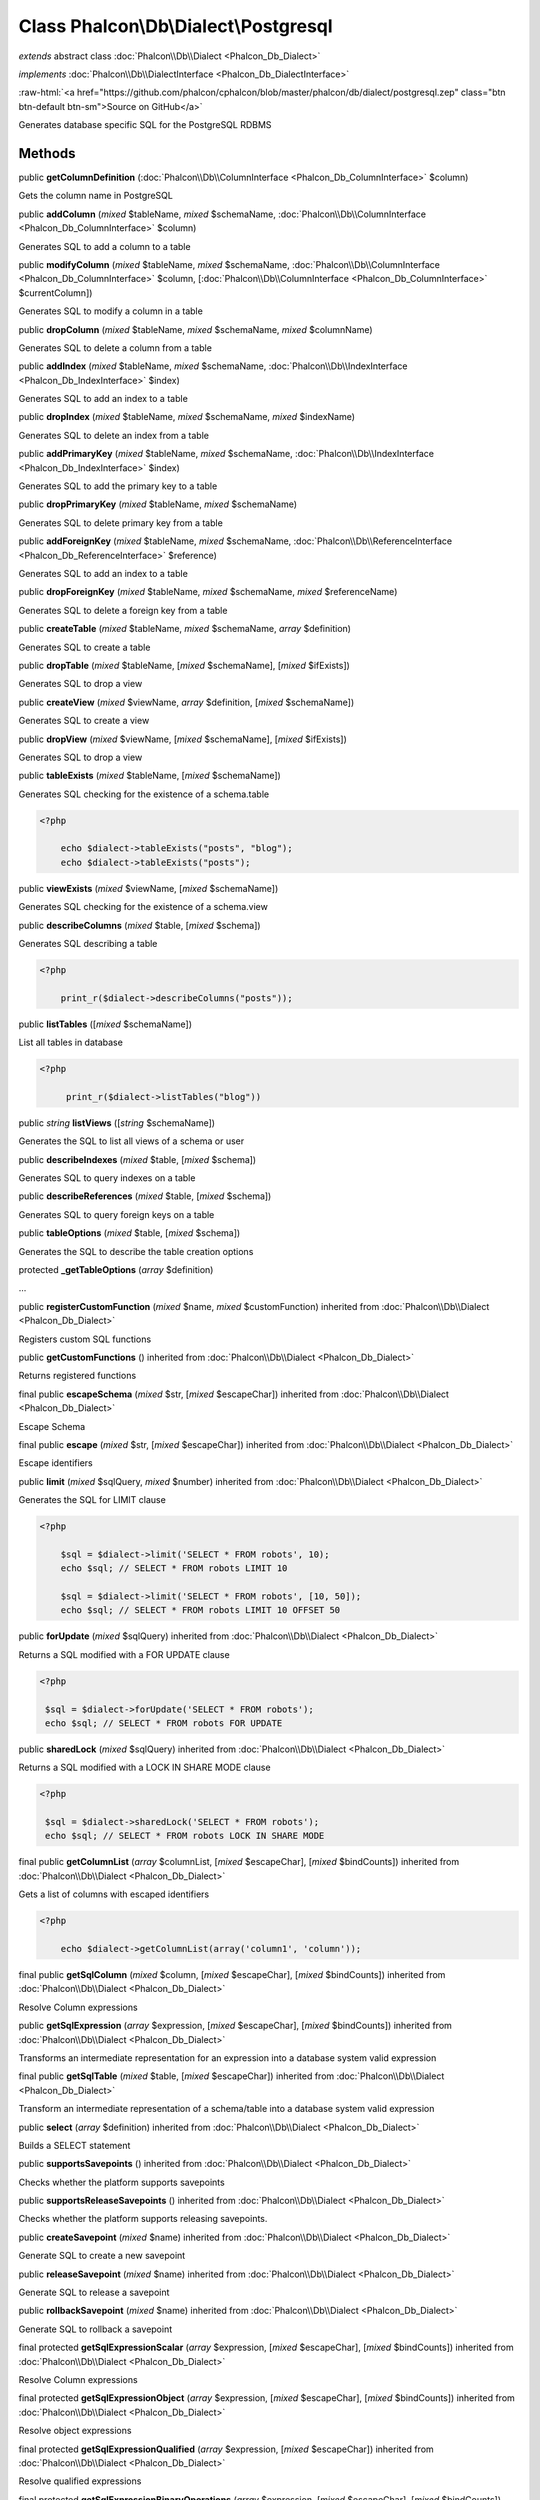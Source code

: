 Class **Phalcon\\Db\\Dialect\\Postgresql**
==========================================

*extends* abstract class :doc:`Phalcon\\Db\\Dialect <Phalcon_Db_Dialect>`

*implements* :doc:`Phalcon\\Db\\DialectInterface <Phalcon_Db_DialectInterface>`

.. role:: raw-html(raw)
   :format: html

:raw-html:`<a href="https://github.com/phalcon/cphalcon/blob/master/phalcon/db/dialect/postgresql.zep" class="btn btn-default btn-sm">Source on GitHub</a>`

Generates database specific SQL for the PostgreSQL RDBMS


Methods
-------

public  **getColumnDefinition** (:doc:`Phalcon\\Db\\ColumnInterface <Phalcon_Db_ColumnInterface>` $column)

Gets the column name in PostgreSQL



public  **addColumn** (*mixed* $tableName, *mixed* $schemaName, :doc:`Phalcon\\Db\\ColumnInterface <Phalcon_Db_ColumnInterface>` $column)

Generates SQL to add a column to a table



public  **modifyColumn** (*mixed* $tableName, *mixed* $schemaName, :doc:`Phalcon\\Db\\ColumnInterface <Phalcon_Db_ColumnInterface>` $column, [:doc:`Phalcon\\Db\\ColumnInterface <Phalcon_Db_ColumnInterface>` $currentColumn])

Generates SQL to modify a column in a table



public  **dropColumn** (*mixed* $tableName, *mixed* $schemaName, *mixed* $columnName)

Generates SQL to delete a column from a table



public  **addIndex** (*mixed* $tableName, *mixed* $schemaName, :doc:`Phalcon\\Db\\IndexInterface <Phalcon_Db_IndexInterface>` $index)

Generates SQL to add an index to a table



public  **dropIndex** (*mixed* $tableName, *mixed* $schemaName, *mixed* $indexName)

Generates SQL to delete an index from a table



public  **addPrimaryKey** (*mixed* $tableName, *mixed* $schemaName, :doc:`Phalcon\\Db\\IndexInterface <Phalcon_Db_IndexInterface>` $index)

Generates SQL to add the primary key to a table



public  **dropPrimaryKey** (*mixed* $tableName, *mixed* $schemaName)

Generates SQL to delete primary key from a table



public  **addForeignKey** (*mixed* $tableName, *mixed* $schemaName, :doc:`Phalcon\\Db\\ReferenceInterface <Phalcon_Db_ReferenceInterface>` $reference)

Generates SQL to add an index to a table



public  **dropForeignKey** (*mixed* $tableName, *mixed* $schemaName, *mixed* $referenceName)

Generates SQL to delete a foreign key from a table



public  **createTable** (*mixed* $tableName, *mixed* $schemaName, *array* $definition)

Generates SQL to create a table



public  **dropTable** (*mixed* $tableName, [*mixed* $schemaName], [*mixed* $ifExists])

Generates SQL to drop a view



public  **createView** (*mixed* $viewName, *array* $definition, [*mixed* $schemaName])

Generates SQL to create a view



public  **dropView** (*mixed* $viewName, [*mixed* $schemaName], [*mixed* $ifExists])

Generates SQL to drop a view



public  **tableExists** (*mixed* $tableName, [*mixed* $schemaName])

Generates SQL checking for the existence of a schema.table 

.. code-block:: php

    <?php

        echo $dialect->tableExists("posts", "blog");
        echo $dialect->tableExists("posts");




public  **viewExists** (*mixed* $viewName, [*mixed* $schemaName])

Generates SQL checking for the existence of a schema.view



public  **describeColumns** (*mixed* $table, [*mixed* $schema])

Generates SQL describing a table 

.. code-block:: php

    <?php

        print_r($dialect->describeColumns("posts"));




public  **listTables** ([*mixed* $schemaName])

List all tables in database 

.. code-block:: php

    <?php

         print_r($dialect->listTables("blog"))




public *string* **listViews** ([*string* $schemaName])

Generates the SQL to list all views of a schema or user



public  **describeIndexes** (*mixed* $table, [*mixed* $schema])

Generates SQL to query indexes on a table



public  **describeReferences** (*mixed* $table, [*mixed* $schema])

Generates SQL to query foreign keys on a table



public  **tableOptions** (*mixed* $table, [*mixed* $schema])

Generates the SQL to describe the table creation options



protected  **_getTableOptions** (*array* $definition)

...


public  **registerCustomFunction** (*mixed* $name, *mixed* $customFunction) inherited from :doc:`Phalcon\\Db\\Dialect <Phalcon_Db_Dialect>`

Registers custom SQL functions



public  **getCustomFunctions** () inherited from :doc:`Phalcon\\Db\\Dialect <Phalcon_Db_Dialect>`

Returns registered functions



final public  **escapeSchema** (*mixed* $str, [*mixed* $escapeChar]) inherited from :doc:`Phalcon\\Db\\Dialect <Phalcon_Db_Dialect>`

Escape Schema



final public  **escape** (*mixed* $str, [*mixed* $escapeChar]) inherited from :doc:`Phalcon\\Db\\Dialect <Phalcon_Db_Dialect>`

Escape identifiers



public  **limit** (*mixed* $sqlQuery, *mixed* $number) inherited from :doc:`Phalcon\\Db\\Dialect <Phalcon_Db_Dialect>`

Generates the SQL for LIMIT clause 

.. code-block:: php

    <?php

        $sql = $dialect->limit('SELECT * FROM robots', 10);
        echo $sql; // SELECT * FROM robots LIMIT 10
    
        $sql = $dialect->limit('SELECT * FROM robots', [10, 50]);
        echo $sql; // SELECT * FROM robots LIMIT 10 OFFSET 50




public  **forUpdate** (*mixed* $sqlQuery) inherited from :doc:`Phalcon\\Db\\Dialect <Phalcon_Db_Dialect>`

Returns a SQL modified with a FOR UPDATE clause 

.. code-block:: php

    <?php

     $sql = $dialect->forUpdate('SELECT * FROM robots');
     echo $sql; // SELECT * FROM robots FOR UPDATE




public  **sharedLock** (*mixed* $sqlQuery) inherited from :doc:`Phalcon\\Db\\Dialect <Phalcon_Db_Dialect>`

Returns a SQL modified with a LOCK IN SHARE MODE clause 

.. code-block:: php

    <?php

     $sql = $dialect->sharedLock('SELECT * FROM robots');
     echo $sql; // SELECT * FROM robots LOCK IN SHARE MODE




final public  **getColumnList** (*array* $columnList, [*mixed* $escapeChar], [*mixed* $bindCounts]) inherited from :doc:`Phalcon\\Db\\Dialect <Phalcon_Db_Dialect>`

Gets a list of columns with escaped identifiers 

.. code-block:: php

    <?php

        echo $dialect->getColumnList(array('column1', 'column'));




final public  **getSqlColumn** (*mixed* $column, [*mixed* $escapeChar], [*mixed* $bindCounts]) inherited from :doc:`Phalcon\\Db\\Dialect <Phalcon_Db_Dialect>`

Resolve Column expressions



public  **getSqlExpression** (*array* $expression, [*mixed* $escapeChar], [*mixed* $bindCounts]) inherited from :doc:`Phalcon\\Db\\Dialect <Phalcon_Db_Dialect>`

Transforms an intermediate representation for an expression into a database system valid expression



final public  **getSqlTable** (*mixed* $table, [*mixed* $escapeChar]) inherited from :doc:`Phalcon\\Db\\Dialect <Phalcon_Db_Dialect>`

Transform an intermediate representation of a schema/table into a database system valid expression



public  **select** (*array* $definition) inherited from :doc:`Phalcon\\Db\\Dialect <Phalcon_Db_Dialect>`

Builds a SELECT statement



public  **supportsSavepoints** () inherited from :doc:`Phalcon\\Db\\Dialect <Phalcon_Db_Dialect>`

Checks whether the platform supports savepoints



public  **supportsReleaseSavepoints** () inherited from :doc:`Phalcon\\Db\\Dialect <Phalcon_Db_Dialect>`

Checks whether the platform supports releasing savepoints.



public  **createSavepoint** (*mixed* $name) inherited from :doc:`Phalcon\\Db\\Dialect <Phalcon_Db_Dialect>`

Generate SQL to create a new savepoint



public  **releaseSavepoint** (*mixed* $name) inherited from :doc:`Phalcon\\Db\\Dialect <Phalcon_Db_Dialect>`

Generate SQL to release a savepoint



public  **rollbackSavepoint** (*mixed* $name) inherited from :doc:`Phalcon\\Db\\Dialect <Phalcon_Db_Dialect>`

Generate SQL to rollback a savepoint



final protected  **getSqlExpressionScalar** (*array* $expression, [*mixed* $escapeChar], [*mixed* $bindCounts]) inherited from :doc:`Phalcon\\Db\\Dialect <Phalcon_Db_Dialect>`

Resolve Column expressions



final protected  **getSqlExpressionObject** (*array* $expression, [*mixed* $escapeChar], [*mixed* $bindCounts]) inherited from :doc:`Phalcon\\Db\\Dialect <Phalcon_Db_Dialect>`

Resolve object expressions



final protected  **getSqlExpressionQualified** (*array* $expression, [*mixed* $escapeChar]) inherited from :doc:`Phalcon\\Db\\Dialect <Phalcon_Db_Dialect>`

Resolve qualified expressions



final protected  **getSqlExpressionBinaryOperations** (*array* $expression, [*mixed* $escapeChar], [*mixed* $bindCounts]) inherited from :doc:`Phalcon\\Db\\Dialect <Phalcon_Db_Dialect>`

Resolve binary operations expressions



final protected  **getSqlExpressionUnaryOperations** (*array* $expression, [*mixed* $escapeChar], [*mixed* $bindCounts]) inherited from :doc:`Phalcon\\Db\\Dialect <Phalcon_Db_Dialect>`

Resolve unary operations expressions



final protected  **getSqlExpressionFunctionCall** (*array* $expression, *mixed* $escapeChar, [*mixed* $bindCounts]) inherited from :doc:`Phalcon\\Db\\Dialect <Phalcon_Db_Dialect>`

Resolve function calls



final protected  **getSqlExpressionList** (*array* $expression, [*mixed* $escapeChar], [*mixed* $bindCounts]) inherited from :doc:`Phalcon\\Db\\Dialect <Phalcon_Db_Dialect>`

Resolve Lists



final protected  **getSqlExpressionAll** (*array* $expression, [*mixed* $escapeChar]) inherited from :doc:`Phalcon\\Db\\Dialect <Phalcon_Db_Dialect>`

Resolve *



final protected  **getSqlExpressionCastValue** (*array* $expression, [*mixed* $escapeChar], [*mixed* $bindCounts]) inherited from :doc:`Phalcon\\Db\\Dialect <Phalcon_Db_Dialect>`

Resolve CAST of values



final protected  **getSqlExpressionConvertValue** (*array* $expression, [*mixed* $escapeChar], [*mixed* $bindCounts]) inherited from :doc:`Phalcon\\Db\\Dialect <Phalcon_Db_Dialect>`

Resolve CONVERT of values encodings



final protected  **getSqlExpressionCase** (*array* $expression, [*mixed* $escapeChar], [*mixed* $bindCounts]) inherited from :doc:`Phalcon\\Db\\Dialect <Phalcon_Db_Dialect>`

Resolve CASE expressions



final protected  **getSqlExpressionFrom** (*mixed* $expression, [*mixed* $escapeChar]) inherited from :doc:`Phalcon\\Db\\Dialect <Phalcon_Db_Dialect>`

Resolve a FROM clause



final protected  **getSqlExpressionJoins** (*mixed* $expression, [*mixed* $escapeChar], [*mixed* $bindCounts]) inherited from :doc:`Phalcon\\Db\\Dialect <Phalcon_Db_Dialect>`

Resolve a JOINs clause



final protected  **getSqlExpressionWhere** (*mixed* $expression, [*mixed* $escapeChar], [*mixed* $bindCounts]) inherited from :doc:`Phalcon\\Db\\Dialect <Phalcon_Db_Dialect>`

Resolve a WHERE clause



final protected  **getSqlExpressionGroupBy** (*mixed* $expression, [*mixed* $escapeChar], [*mixed* $bindCounts]) inherited from :doc:`Phalcon\\Db\\Dialect <Phalcon_Db_Dialect>`

Resolve a GROUP BY clause



final protected  **getSqlExpressionHaving** (*array* $expression, [*mixed* $escapeChar], [*mixed* $bindCounts]) inherited from :doc:`Phalcon\\Db\\Dialect <Phalcon_Db_Dialect>`

Resolve a HAVING clause



final protected  **getSqlExpressionOrderBy** (*mixed* $expression, [*mixed* $escapeChar], [*mixed* $bindCounts]) inherited from :doc:`Phalcon\\Db\\Dialect <Phalcon_Db_Dialect>`

Resolve an ORDER BY clause



final protected  **getSqlExpressionLimit** (*mixed* $expression, [*mixed* $escapeChar], [*mixed* $bindCounts]) inherited from :doc:`Phalcon\\Db\\Dialect <Phalcon_Db_Dialect>`

Resolve a LIMIT clause



protected  **prepareColumnAlias** (*mixed* $qualified, [*mixed* $alias], [*mixed* $escapeChar]) inherited from :doc:`Phalcon\\Db\\Dialect <Phalcon_Db_Dialect>`

Prepares column for this RDBMS



protected  **prepareTable** (*mixed* $table, [*mixed* $schema], [*mixed* $alias], [*mixed* $escapeChar]) inherited from :doc:`Phalcon\\Db\\Dialect <Phalcon_Db_Dialect>`

Prepares table for this RDBMS



protected  **prepareQualified** (*mixed* $column, [*mixed* $domain], [*mixed* $escapeChar]) inherited from :doc:`Phalcon\\Db\\Dialect <Phalcon_Db_Dialect>`

Prepares qualified for this RDBMS



